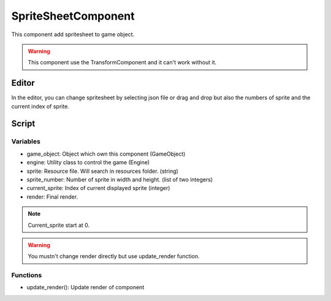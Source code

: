 SpriteSheetComponent
====================

This component add spritesheet to game object.

.. warning:: This component use the TransformComponent and it can't work without it.

Editor
------

In the editor, you can change spritesheet by selecting json file or drag and drop but also the numbers of sprite and the current index of sprite.

Script
------

Variables
^^^^^^^^^

- game_object: Object which own this component (GameObject)
- engine: Utility class to control the game (Engine)
- sprite: Resource file. Will search in resources folder. (string)
- sprite_number: Number of sprite in width and height. (list of two integers)
- current_sprite: Index of current displayed sprite (integer)
- render: Final render. 

.. note:: Current_sprite start at 0.

.. warning:: You mustn't change render directly but use update_render function.

Functions
^^^^^^^^^

- update_render(): Update render of component